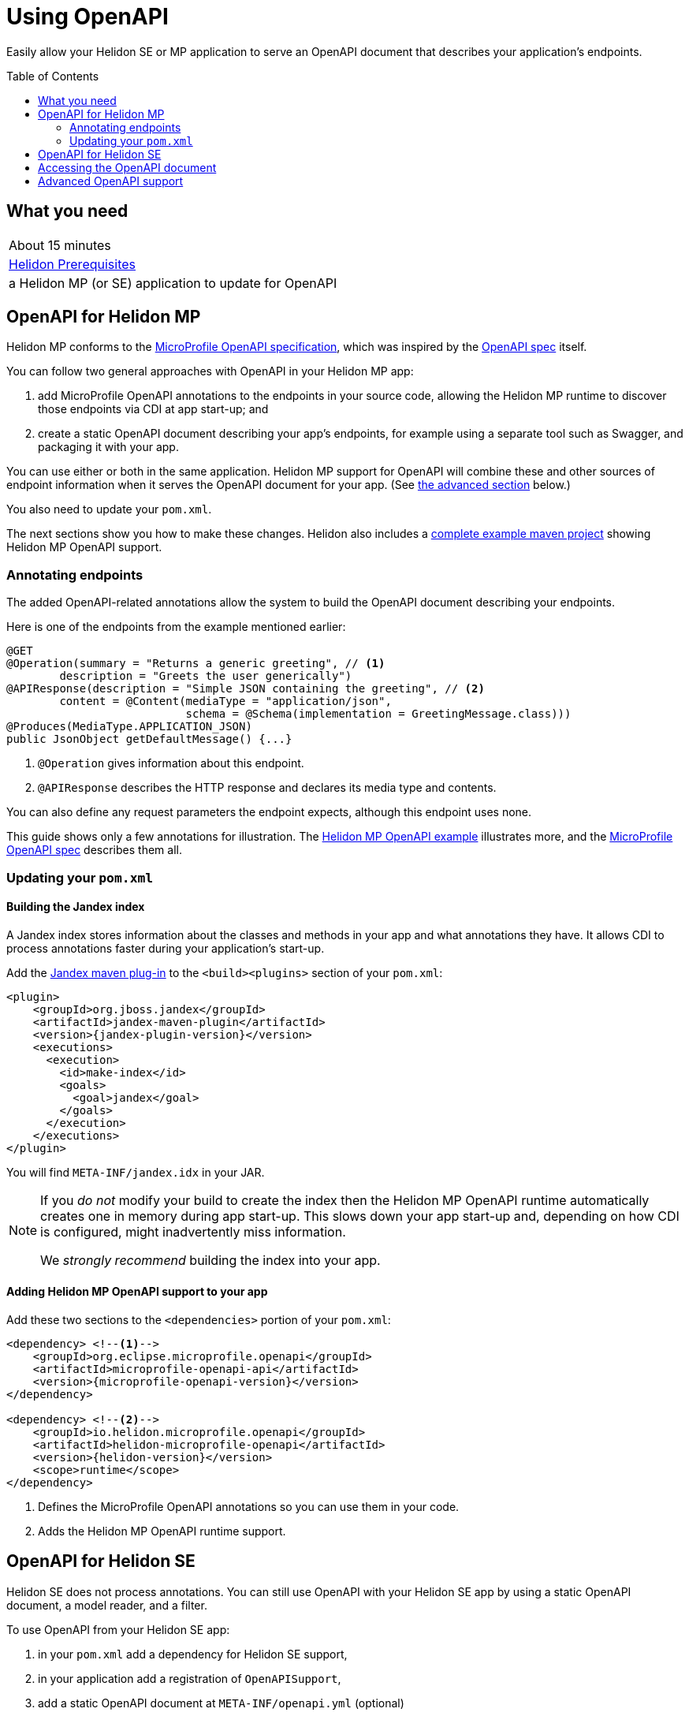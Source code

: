 ///////////////////////////////////////////////////////////////////////////////

    Copyright (c) 2019 Oracle and/or its affiliates. All rights reserved.

    Licensed under the Apache License, Version 2.0 (the "License");
    you may not use this file except in compliance with the License.
    You may obtain a copy of the License at

        http://www.apache.org/licenses/LICENSE-2.0

    Unless required by applicable law or agreed to in writing, software
    distributed under the License is distributed on an "AS IS" BASIS,
    WITHOUT WARRANTIES OR CONDITIONS OF ANY KIND, either express or implied.
    See the License for the specific language governing permissions and
    limitations under the License.

///////////////////////////////////////////////////////////////////////////////

= Using OpenAPI
:toc:
:toc-placement: preamble
:description: Helidon OpenAPI Guide
:keywords: helidon, guide, openapi
:helidon-tag: https://github.com/oracle/helidon/tree/{helidon-version}
:quickstart-example: {helidon-tag}/examples/quickstarts/helidon-quickstart-se
:mp-openapi-spec: https://github.com/eclipse/microprofile-open-api/blob/master/spec/src/main/asciidoc/microprofile-openapi-spec.adoc
:openapi-spec: https://github.com/OAI/OpenAPI-Specification
:helidon-mp-openapi-example: {helidon-tag}/examples/microprofile/openapi-basic
:smallrye-mp-openapi: https://github.com/smallrye/smallrye-open-api
:jandex-plugin-doc: https://github.com/wildfly/jandex-maven-plugin

Easily allow your Helidon SE or MP application to serve an OpenAPI document
that describes your application's endpoints.

== What you need

|===
|About 15 minutes
|<<about/03_prerequisites.adoc,Helidon Prerequisites>>
|a Helidon MP (or SE) application to update for OpenAPI 
|===

== OpenAPI for Helidon MP
Helidon MP conforms to the link:{mp-openapi-spec}[MicroProfile OpenAPI specification],
which was inspired by the link:{openapi-spec}[OpenAPI spec] itself.

You can follow two general approaches with OpenAPI in your Helidon MP app:

1. add MicroProfile OpenAPI annotations to the endpoints in your source code, allowing
the Helidon MP runtime to discover those endpoints via CDI at app start-up; and
2. create a static OpenAPI document describing your app's endpoints, for example
using a separate tool such as Swagger, and packaging it with your app.

You can use either or both in the same application. Helidon MP support for OpenAPI
will combine these and other sources of endpoint information when it serves the
OpenAPI document for your app. (See 
<<Advanced OpenAPI support in Helidon SE and MP,the advanced section>> below.)

You also need to update your `pom.xml`.

The next sections show you how to make these changes. Helidon also includes a 
link:{helidon-mp-openapi-example}[complete example maven project] showing
Helidon MP OpenAPI support.

=== Annotating endpoints
The added OpenAPI-related annotations allow the system to build the OpenAPI document 
describing your endpoints. 

Here is one of the endpoints from the example mentioned earlier:

[source,java]
----
@GET
@Operation(summary = "Returns a generic greeting", // <1>
        description = "Greets the user generically")
@APIResponse(description = "Simple JSON containing the greeting", // <2>
        content = @Content(mediaType = "application/json",
                           schema = @Schema(implementation = GreetingMessage.class)))
@Produces(MediaType.APPLICATION_JSON)
public JsonObject getDefaultMessage() {...}
----
<1> `@Operation` gives information about this endpoint.
<2> `@APIResponse` describes the HTTP response and declares its media type and contents.

You can also define any request parameters the endpoint expects, although this
endpoint uses none.

This guide shows only a few annotations for illustration. The 
link:{helidon-mp-openapi-example}[Helidon MP OpenAPI example] illustrates more, 
and the link:{mp-openapi-spec}[MicroProfile OpenAPI spec] describes them all.

=== Updating your `pom.xml`
==== Building the Jandex index
A Jandex index stores information about the classes and methods in your app and
what annotations they have. It allows CDI to process annotations faster during your 
application's start-up.

Add the link:{jandex-plugin-doc}[Jandex maven plug-in] to the `<build><plugins>` 
section of your `pom.xml`:

[source,xml,subs="attributes+"]
----
<plugin>
    <groupId>org.jboss.jandex</groupId>
    <artifactId>jandex-maven-plugin</artifactId>
    <version>{jandex-plugin-version}</version>
    <executions>
      <execution>
        <id>make-index</id>
        <goals>
          <goal>jandex</goal>
        </goals>
      </execution>
    </executions>
</plugin>
----
You will find `META-INF/jandex.idx` in your JAR.

[NOTE]
====
If you _do not_ modify your build to create 
the index then the Helidon MP OpenAPI runtime automatically creates one in memory during 
app start-up. This slows down your app start-up and, depending on how CDI is 
configured, might inadvertently miss information. 

We _strongly recommend_ building the index into your app.
====

==== Adding Helidon MP OpenAPI support to your app
Add these two sections to the `<dependencies>` portion of your `pom.xml`:

[source,xml,subs="attributes+"]
----
<dependency> <!--1-->
    <groupId>org.eclipse.microprofile.openapi</groupId>
    <artifactId>microprofile-openapi-api</artifactId>
    <version>{microprofile-openapi-version}</version>
</dependency>

<dependency> <!--2-->
    <groupId>io.helidon.microprofile.openapi</groupId>
    <artifactId>helidon-microprofile-openapi</artifactId>
    <version>{helidon-version}</version>
    <scope>runtime</scope>
</dependency>
----
<1> Defines the MicroProfile OpenAPI annotations so you can use them in your code.
<2> Adds the Helidon MP OpenAPI runtime support.

== OpenAPI for Helidon SE
Helidon SE does not process annotations. You can still use OpenAPI with your
Helidon SE app by using a static OpenAPI document, a model reader,
and a filter.

To use OpenAPI from your Helidon SE app:

1. in your `pom.xml` add a dependency for Helidon SE support,
2. in your application add a registration of `OpenAPISupport`,
3. add a static OpenAPI document at `META-INF/openapi.yml` (optional)
4. add a model reader class and/or a filter class to your app and configure them
in `application.yaml` (see <<se_config, the SE config table>> below).

Here is the additional dependency for Helidon SE OpenAPI runtime support:

[source,xml,subs="attributes+"]
----
<dependency>
    <groupId>io.helidon.openapi</groupId>
    <artifactId>helidon-openapi</artifactId>
    <version>{helidon-version}</version>
</dependency>
----
Note that this is a compile-time dependency, because your code registers
`OpenAPISupport` (a class in that artifact) like this:

[source,java]
----
Config config = Config.create();
...
return Routing.builder()
        .register(JsonSupport.create())
        .register(OpenAPISupport.create(config)) // <1>
        .register(health)                   // Health at "/health"
        .register(metrics)                  // Metrics at "/metrics"
        .register("/greet", greetService)
        .build();
----
<1> Adds the `OpenAPISupport` service to your server.  

Helidon SE support for OpenAPI supports a handful of config properties similar
to those described in the MicroProfile OpenAPI spec.

[[se_config]]
.Helidon SE OpenAPI Config Properties
|===
|Property |Use

|`openapi.model.reader` |Fully-qualified class name for the model reader
(see <<Advanced OpenAPI support, Advanced OpenAPI support>> below)
|`openapi.filter` |Fully-qualified class name for the filter
(see <<Advanced OpenAPI support, Advanced OpenAPI support>> below)
|`openapi.servers` |Prefix for servers to be included in the OpenAPI document
|`openapi.servers.path` |Prefix for path servers to be included in the OpenAPI document
|`openapi.servers.operation` |Prefix for operation servers to be included in the OpenAPI document
|`openapi.schema-references.enable` |Whether OpenAPI schema references should be used
|`openapi.web-context` |Path which serves the OpenAPI document (defaults to `/openapi`)
|`openapi.static-file` |Full path to the static OpenAPI file (defaults to `/META-INF/openapi.yml`, `/META-INF/openapi.yaml`, or `/META-INF/openapi.json`)
|===
Note that the `web-context` and `static-file` properties are specific to Helidon. 
For more information on what the other settings do consult the MicroProfile OpenAPI and the 
OpenAPI specs.

== Accessing the OpenAPI document
Now your Helidon SE or MP application will automatially respond to an additional endpoint --
 `/openapi` -- and it will return the OpenAPI document describing the endpoints
in your application.

By default, per the MicroProfile OpenAPI spec, the default format of the OpenAPI document is YAML. 
There is not yet an adopted IANA YAML media type, but a proposed one specifically
for OpenAPI documents that has some support is `application/vnd.oai.openapi`.
That is what Helidon returns, by default.

A client can specify `Accept:` as either `application/vnd.oai.openapi+json` or `application/json`
to request JSON.

== Advanced OpenAPI support
As described in the MicroProfile OpenAPI spec, in addition to annotations there 
are three other ways you can influence how Helidon SE and MP prepare the OpenAPI 
document that describes your app:

1. placing a static OpenAPI document in your application JAR at `META-INF/openapi.yml`,
2. implementing the `OASModelReader` interface in your application, and
3. implementing the `OASFilter` interface in your application.

The model reader provide endpoint information programmatically as the OpenAPI 
runtime assembles the document. The filter can selectively modify or even
remove parts of the endpoint information gathered by the OpenAPI implementation.

The MicroProfile OpenAPI spec describes numerous MicroProfile config properties, 
and you use two of them to identify your model reader and filter.
